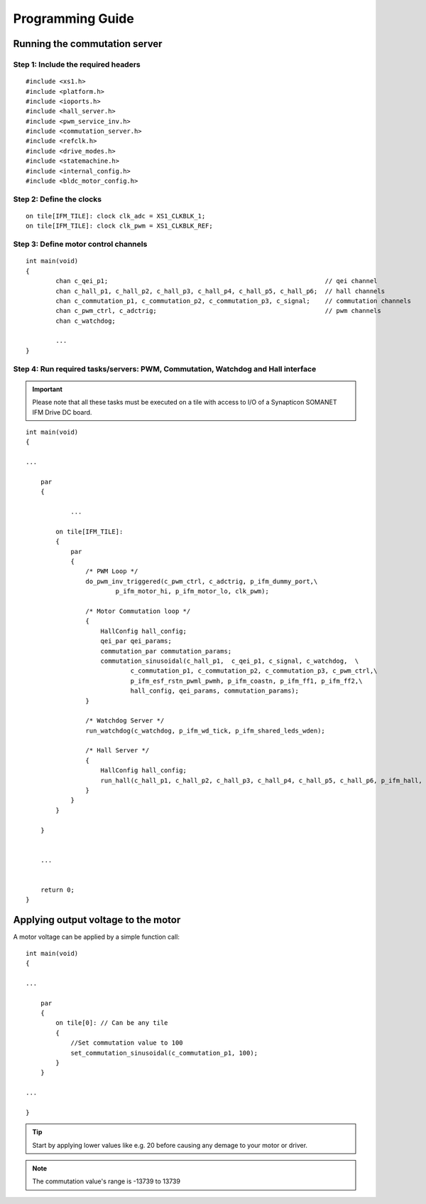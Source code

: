 .. _commutation_programming_label:

Programming Guide
=================

Running the commutation server
------------------------------

Step 1: Include the required headers
^^^^^^^^^^^^^^^^^^^^^^^^^^^^^^^^^^^^

::

    #include <xs1.h>
    #include <platform.h>
    #include <ioports.h>
    #include <hall_server.h>
    #include <pwm_service_inv.h>
    #include <commutation_server.h>
    #include <refclk.h>
    #include <drive_modes.h>
    #include <statemachine.h>
    #include <internal_config.h>
    #include <bldc_motor_config.h>

Step 2: Define the clocks
^^^^^^^^^^^^^^^^^^^^^^^^^

::

    on tile[IFM_TILE]: clock clk_adc = XS1_CLKBLK_1;
    on tile[IFM_TILE]: clock clk_pwm = XS1_CLKBLK_REF;

Step 3: Define motor control channels
^^^^^^^^^^^^^^^^^^^^^^^^^^^^^^^^^^^^^

::

	int main(void)
	{
		chan c_qei_p1;                                                          // qei channel
		chan c_hall_p1, c_hall_p2, c_hall_p3, c_hall_p4, c_hall_p5, c_hall_p6;  // hall channels
		chan c_commutation_p1, c_commutation_p2, c_commutation_p3, c_signal;    // commutation channels
		chan c_pwm_ctrl, c_adctrig;                                             // pwm channels
		chan c_watchdog;

		...
	}


Step 4: Run required tasks/servers: PWM, Commutation, Watchdog and Hall interface
^^^^^^^^^^^^^^^^^^^^^^^^^^^^^^^^^^^^^^^^^^^^^^^^^^^^^^^^^^^^^^^^^^^^^^^^^^^^^^^^^^

.. important:: Please note that all these tasks must be executed on a tile with access to I/O of a Synapticon SOMANET IFM Drive DC board. 

::

    int main(void)
    {

    ...

        par
        {

        	...

            on tile[IFM_TILE]:
            {
                par
                {
                    /* PWM Loop */
                    do_pwm_inv_triggered(c_pwm_ctrl, c_adctrig, p_ifm_dummy_port,\
                            p_ifm_motor_hi, p_ifm_motor_lo, clk_pwm);
    
                    /* Motor Commutation loop */
                    {
                        HallConfig hall_config;
                        qei_par qei_params;
                        commutation_par commutation_params;
                        commutation_sinusoidal(c_hall_p1,  c_qei_p1, c_signal, c_watchdog,  \
                                c_commutation_p1, c_commutation_p2, c_commutation_p3, c_pwm_ctrl,\
                                p_ifm_esf_rstn_pwml_pwmh, p_ifm_coastn, p_ifm_ff1, p_ifm_ff2,\
                                hall_config, qei_params, commutation_params);
                    }
    
                    /* Watchdog Server */
                    run_watchdog(c_watchdog, p_ifm_wd_tick, p_ifm_shared_leds_wden);
    
                    /* Hall Server */
                    {
                        HallConfig hall_config;
                        run_hall(c_hall_p1, c_hall_p2, c_hall_p3, c_hall_p4, c_hall_p5, c_hall_p6, p_ifm_hall, hall_config); // channel priority 1,2..6
                    }
                }
            }
    
        }


        ...
    

        return 0;
    }


Applying output voltage to the motor
-------------------------------------
A motor voltage can be applied by a simple function call:
::

    int main(void)
    {

    ...

        par
        {
            on tile[0]: // Can be any tile
            {
                //Set commutation value to 100
                set_commutation_sinusoidal(c_commutation_p1, 100);
            }
        }

    ...

    }

.. tip:: Start by applying lower values like e.g. 20 before causing any demage to your motor or driver.

.. note:: The commutation value's range is -13739 to 13739
